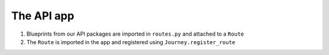 The API app
-----------

#. Blueprints from our API packages are imported in ``routes.py`` and attached to a ``Route``
#. The ``Route`` is imported in the app and registered using ``Journey.register_route``
